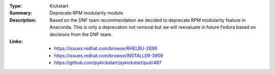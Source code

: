 :Type: Kickstart
:Summary: Deprecate RPM modularity module

:Description:
    Based on the DNF team recommendation we decided to deprecate RPM modularity
    feature in Anaconda. This is only a deprecation not removal but we will
    reevaluate in future Fedora based on decisions from the DNF team.

:Links:
    - https://issues.redhat.com/browse/RHELBU-2699
    - https://issues.redhat.com/browse/INSTALLER-3909
    - https://github.com/pykickstart/pykickstart/pull/487
